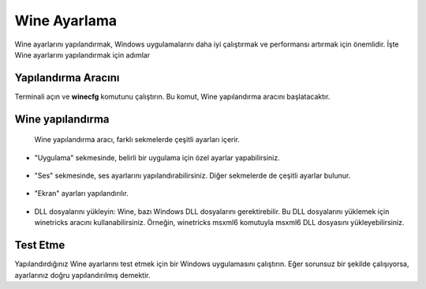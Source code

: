 Wine Ayarlama
=============

Wine ayarlarını yapılandırmak, Windows uygulamalarını daha iyi çalıştırmak ve performansı artırmak için önemlidir. İşte Wine ayarlarını yapılandırmak için adımlar

Yapılandırma Aracını
++++++++++++++++++++

Terminali açın ve **winecfg** komutunu çalıştırın. Bu komut, Wine yapılandırma aracını başlatacaktır.

	.. image:: /_static/images/1-wine-ayar.png
 		:width: 600
  
Wine yapılandırma
+++++++++++++++++

 Wine yapılandırma aracı, farklı sekmelerde çeşitli ayarları içerir.
 
	.. image:: /_static/images/2-wine-ayar.png
 		:width: 600
  
 
* "Uygulama" sekmesinde, belirli bir uygulama için özel ayarlar yapabilirsiniz.

	.. image:: /_static/images/3-wine-ayar.png
 		:width: 600
  
* "Ses" sekmesinde, ses ayarlarını yapılandırabilirsiniz. Diğer sekmelerde de çeşitli ayarlar bulunur.

	.. image:: /_static/images/4-wine-ayar.png
 		:width: 600
* "Ekran" ayarları yapılandırılır.

	.. image:: /_static/images/5-wine-ayar.png
 		:width: 600
  
* DLL dosyalarını yükleyin: Wine, bazı Windows DLL dosyalarını gerektirebilir. Bu DLL dosyalarını yüklemek için winetricks aracını kullanabilirsiniz. Örneğin, winetricks msxml6 komutuyla msxml6 DLL dosyasını yükleyebilirsiniz.

	.. image:: /_static/images/6-wine-ayar.png
 		:width: 600
  
Test Etme
+++++++++

Yapılandırdığınız Wine ayarlarını test etmek için bir Windows uygulamasını çalıştırın. Eğer sorunsuz bir şekilde çalışıyorsa, ayarlarınız doğru yapılandırılmış demektir.
